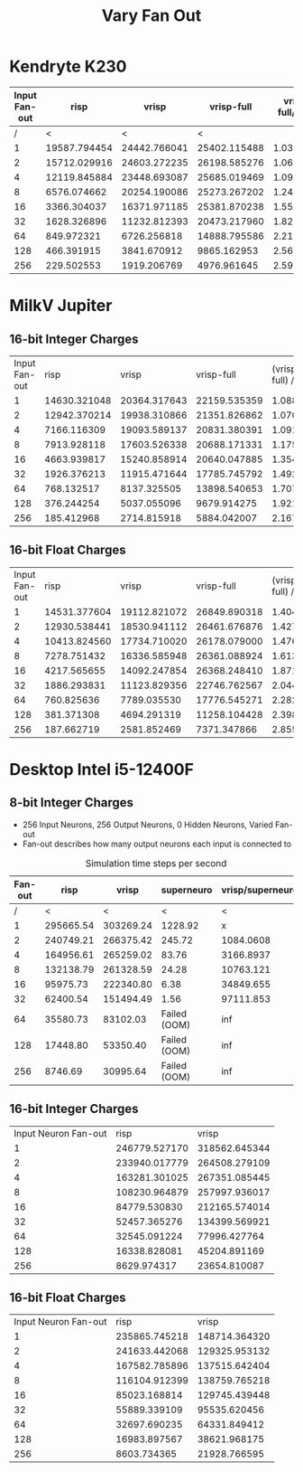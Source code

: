 #+title: Vary Fan Out

* Kendryte K230
#+PLOT: title:"K230 | Varied Fan-out, 256+256 Network, Fan-out 50%, 25% activity"
#+PLOT: set:"size ratio 0.5" set:"yrange [0:*]"
#+PLOT: set:"xlabel 'Input Neuron Fan-out'" set:"ylabel 'Runs per Second'" ind:1 set:"key right top" with:"lines linewidth 2" set:"xrange[1:256]"
#+PLOT: labels:("x" "risp" "vrisp" "vrisp-full")
|---------------+--------------+--------------+--------------+------------------|
| Input Fan-out |         risp |        vrisp |   vrisp-full | vrisp-full/vrisp |
|---------------+--------------+--------------+--------------+------------------|
|             / |            < |            < |            < |                  |
|             1 | 19587.794454 | 24442.766041 | 25402.115488 |        1.0392488 |
|             2 | 15712.029916 | 24603.272235 | 26198.585276 |        1.0648415 |
|             4 | 12119.845884 | 23448.693087 | 25685.019469 |        1.0953710 |
|             8 |  6576.074662 | 20254.190086 | 25273.267202 |        1.2478044 |
|            16 |  3366.304037 | 16371.971185 | 25381.870238 |        1.5503246 |
|            32 |  1628.326896 | 11232.812393 | 20473.217960 |        1.8226262 |
|            64 |   849.972321 |  6726.256818 | 14888.795586 |        2.2135336 |
|           128 |   466.391915 |  3841.670912 |  9865.162953 |        2.5679355 |
|           256 |   229.502553 |  1919.206769 |  4976.961645 |        2.5932389 |
|---------------+--------------+--------------+--------------+------------------|
#+TBLFM: $5=($4/$3)

* MilkV Jupiter
** 16-bit Integer Charges
#+PLOT: title:"MilkV Jupiter | Varied Fan-out, 256+256 Network, 25% activity"
#+PLOT: set:"size ratio 0.5" set:"yrange [0:*]"
#+PLOT: set:"xlabel 'Input Neuron Fan-out'" set:"ylabel 'Runs per Second'" ind:1 set:"key right top" with:"lines linewidth 2" set:"xrange[1:256]"
#+PLOT: labels:("x" "risp" "vrisp" "vrisp-full")
| Input Fan-out |         risp |        vrisp |   vrisp-full | (vrisp - full) / vrisp |
|             1 | 14630.321048 | 20364.317643 | 22159.535359 |              1.0881551 |
|             2 | 12942.370214 | 19938.310866 | 21351.826862 |              1.0708945 |
|             4 |  7166.116309 | 19093.589137 | 20831.380391 |              1.0910144 |
|             8 |  7913.928118 | 17603.526338 | 20688.171331 |              1.1752288 |
|            16 |  4663.939817 | 15240.858914 | 20640.047885 |              1.3542575 |
|            32 |  1926.376213 | 11915.471644 | 17785.745792 |              1.4926598 |
|            64 |   768.132517 |  8137.325505 | 13898.540653 |              1.7079986 |
|           128 |   376.244254 |  5037.055096 |  9679.914275 |              1.9217408 |
|           256 |   185.412968 |  2714.815918 |  5884.042007 |              2.1673816 |
#+TBLFM: $5=($4/$3)
** 16-bit Float Charges
#+PLOT: title:"MilkV Jupiter | Varied Fan-out, 256+256 Network, 25% activity"
#+PLOT: set:"size ratio 0.5" set:"yrange [0:*]"
#+PLOT: set:"xlabel 'Input Neuron Fan-out'" set:"ylabel 'Runs per Second'" ind:1 set:"key right top" with:"lines linewidth 2" set:"xrange[1:256]"
#+PLOT: labels:("x" "risp" "vrisp" "vrisp-full")
| Input Fan-out |         risp |        vrisp |   vrisp-full | (vrisp - full) / vrisp |
|             1 | 14531.377604 | 19112.821072 | 26849.890318 |              1.4048104 |
|             2 | 12930.538441 | 18530.941112 | 26461.676876 |              1.4279726 |
|             4 | 10413.824560 | 17734.710020 | 26178.079000 |              1.4760929 |
|             8 |  7278.751432 | 16336.585948 | 26361.088924 |              1.6136229 |
|            16 |  4217.565655 | 14092.247854 | 26368.248410 |              1.8711173 |
|            32 |  1886.293831 | 11123.829356 | 22746.762567 |              2.0448680 |
|            64 |   760.825636 |  7789.035530 | 17776.545271 |              2.2822524 |
|           128 |   381.371308 |  4694.291319 | 11258.104428 |              2.3982543 |
|           256 |   187.662719 |  2581.852469 |  7371.347866 |              2.8550616 |
#+TBLFM: $5=($4/$3)

* Desktop Intel i5-12400F
** 8-bit Integer Charges
#+PLOT: title:"Desktop | Varied Fan-out, Network 256+256, 25% activity"
#+PLOT: set:"size ratio 0.5" set:"yrange [0:*]"
#+PLOT: set:"xlabel 'Neuron Fan-out'" set:"ylabel 'Runs per Second'" ind:1 set:"key right top" with:"lines linewidth 2" set:"xrange[1:256]"
#+PLOT: labels:("x" "risp" "superneuro" "vrisp")
- 256 Input Neurons, 256 Output Neurons, 0 Hidden Neurons, Varied Fan-out
- Fan-out describes how many output neurons each input is connected to
#+ATTR_HTML: :align center
#+CAPTION: Simulation time steps per second
|---------+-----------+-----------+--------------+------------------|
| Fan-out |      risp |     vrisp |   superneuro | vrisp/superneuro |
|---------+-----------+-----------+--------------+------------------|
|       / |         < |         < |            < |                < |
|       1 | 295665.54 | 303269.24 |      1228.92 |                x |
|       2 | 240749.21 | 266375.42 |       245.72 |        1084.0608 |
|       4 | 164956.61 | 265259.02 |        83.76 |        3166.8937 |
|       8 | 132138.79 | 261328.59 |        24.28 |        10763.121 |
|      16 |  95975.73 | 222340.80 |         6.38 |        34849.655 |
|      32 |  62400.54 | 151494.49 |         1.56 |        97111.853 |
|      64 |  35580.73 |  83102.03 | Failed (OOM) |              inf |
|     128 |  17448.80 |  53350.40 | Failed (OOM) |              inf |
|     256 |   8746.69 |  30995.64 | Failed (OOM) |              inf |
|---------+-----------+-----------+--------------+------------------|
#+TBLFM: @4$5=($3/$4)::@5$5=($3/$4)::@6$5=($3/$4)::@7$5=($3/$4)::@8$5=($3/$4)
** 16-bit Integer Charges
| Input Neuron Fan-out |          risp |         vrisp |
|                    1 | 246779.527170 | 318562.645344 |
|                    2 | 233940.017779 | 264508.279109 |
|                    4 | 163281.301025 | 267351.085445 |
|                    8 | 108230.964879 | 257997.936017 |
|                   16 |  84779.530830 | 212165.574014 |
|                   32 |  52457.365276 | 134399.569921 |
|                   64 |  32545.091224 |  77996.427764 |
|                  128 |  16338.828081 |  45204.891169 |
|                  256 |   8629.974317 |  23654.810087 |
** 16-bit Float Charges
| Input Neuron Fan-out |          risp |         vrisp |
|                    1 | 235865.745218 | 148714.364320 |
|                    2 | 241633.442068 | 129325.953132 |
|                    4 | 167582.785896 | 137515.642404 |
|                    8 | 116104.912399 | 138759.765218 |
|                   16 |  85023.168814 | 129745.439448 |
|                   32 |  55889.339109 |  95535.620456 |
|                   64 |  32697.690235 |  64331.849412 |
|                  128 |  16983.897567 |  38621.968175 |
|                  256 |   8603.734365 |  21928.766595 |
